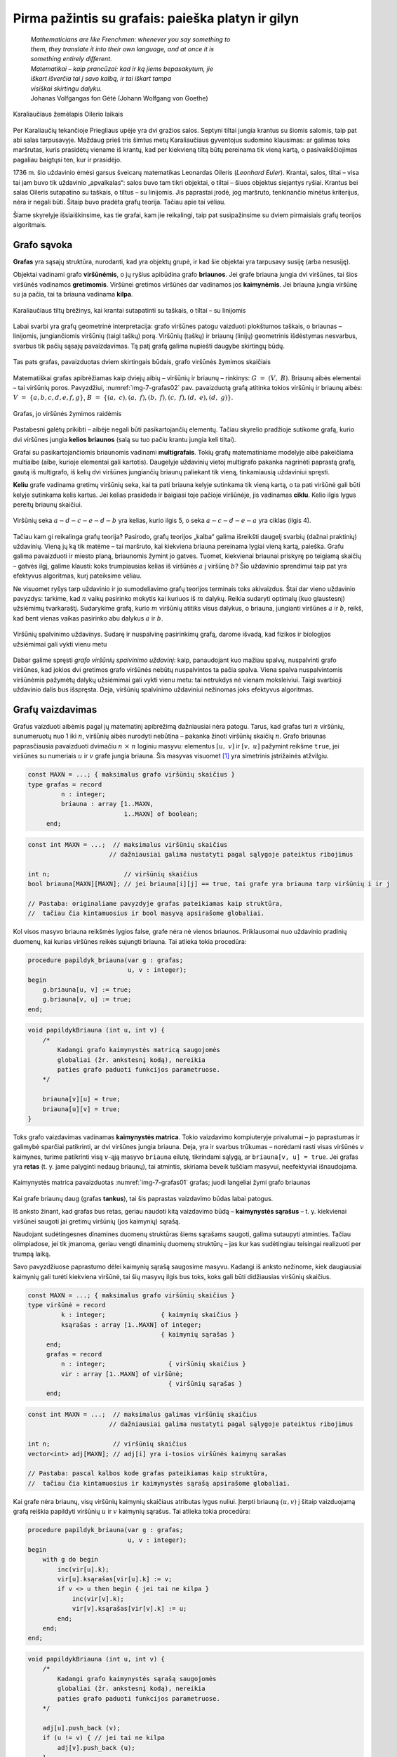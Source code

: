 ===================================================
Pirma pažintis su grafais: paieška platyn ir gilyn 
===================================================

  | *Mathematicians are like Frenchmen: whenever you say something to*
  | *them, they translate it into their own language, and at once it is*
  | *something entirely different.*
  | *Matematikai – kaip prancūzai: kad ir ką jiems bepasakytum, jie*
  | *iškart išverčia tai į savo kalbą, ir tai iškart tampa*
  | *visiškai skirtingu dalyku.*
  | Johanas Volfgangas fon Gėtė (Johann Wolfgang von Goethe)
 
.. figure:: images/vieši/Image-Koenigsberg,_Map_by_Merian-Erben_1652.jpg
  :align: center
  :width: 300px
  :alt: Karaliaučiaus žemėlapis Oilerio laikais

  Karaliaučiaus žemėlapis Oilerio laikais

Per Karaliaučių tekančioje Priegliaus upėje yra dvi gražios salos.
Septyni tiltai jungia krantus su šiomis salomis, taip pat abi salas
tarpusavyje. Maždaug prieš tris šimtus metų Karaliaučiaus
gyventojus sudomino klausimas: ar galimas toks maršrutas, kuris
prasidėtų viename iš krantų, kad per kiekvieną tiltą būtų
pereinama tik vieną kartą, o pasivaikščiojimas pagaliau baigtųsi
ten, kur ir prasidėjo.

1736 m. šio uždavinio ėmėsi garsus šveicarų matematikas Leonardas
Oileris (*Leonhard Euler*). Krantai, salos, tiltai – visa tai jam buvo
tik uždavinio „apvalkalas“: salos buvo tam tikri objektai, o tiltai
– šiuos objektus siejantys ryšiai. Krantus bei salas Oileris
sutapatino su taškais, o tiltus – su linijomis. Jis paprastai
įrodė, jog maršruto, tenkinančio minėtus kriterijus, nėra ir
negali būti. Šitaip buvo pradėta grafų teorija. Tačiau apie tai
vėliau.

Šiame skyrelyje išsiaiškinsime, kas tie grafai, kam jie reikalingi,
taip pat susipažinsime su dviem pirmaisiais grafų teorijos
algoritmais.

Grafo sąvoka
============

**Grafas** yra sąsajų struktūra, nurodanti, kad yra objektų grupė,
ir kad šie objektai yra tarpusavy susiję (arba nesusiję).

Objektai vadinami grafo **viršūnėmis**, o jų ryšius apibūdina
grafo **briaunos**. Jei grafe briauna jungia dvi viršūnes, tai šios
viršūnės vadinamos **gretimomis**. Viršūnei gretimos viršūnės
dar vadinamos jos **kaimynėmis**. Jei briauna jungia viršūnę su ja
pačia, tai ta briauna vadinama **kilpa**.

.. figure:: images/7_skyrius/32_lin_b_karliaucius_grafas.gif
  :align: center
  :width: 200px
  :alt: Karaliaučiaus tiltų brėžinys

  Karaliaučiaus tiltų brėžinys, kai krantai sutapatinti su
  taškais, o tiltai – su linijomis

Labai svarbi yra grafų geometrinė interpretacija: grafo viršūnes
patogu vaizduoti plokštumos taškais, o briaunas – linijomis,
jungiančiomis viršūnių (taigi taškų) porą. Viršūnių (taškų)
ir briaunų (linijų) geometrinis išdėstymas nesvarbus, svarbus tik
pačių sąsajų pavaizdavimas. Tą patį grafą galima nupiešti
daugybe skirtingų būdų.

.. _img-7-grafas01:

.. figure:: images/7_skyrius/33_lin_grafai_01.gif
  :align: center
  :width: 500px
  :alt: Tas pats grafas, pavaizduotas dviem skirtingais būdais

  Tas pats grafas, pavaizduotas dviem skirtingais būdais, grafo
  viršūnės žymimos skaičiais

Matematiškai grafas apibrėžiamas kaip dviejų aibių – viršūnių
ir briaunų – rinkinys: :math:`G = (V, B)`. Briaunų aibės
elementai – tai viršūnių poros. Pavyzdžiui, :numref:`img-7-grafas02`
pav. pavaizduotą
grafą atitinka tokios viršūnių ir briaunų aibės:
:math:`V = \{a, b, c, d, e, f, g\}`,
:math:`B = \{(a, c), (a, f), (b, f), (c, f), (d, e), (d, g)\}`.

.. _img-7-grafas02:

.. figure:: images/7_skyrius/34_lin_grafas02.gif
  :align: center
  :width: 500px
  :alt: Grafas

  Grafas, jo viršūnės žymimos raidėmis

Pastabesni galėtų prikibti – aibėje negali būti pasikartojančių
elementų. Tačiau skyrelio pradžioje sutikome grafą, kurio dvi
viršūnes jungia **kelios briaunos** (salą su tuo pačiu krantu jungia
keli tiltai).

Grafai su pasikartojančiomis briaunomis vadinami **multigrafais**.
Tokių grafų matematiniame modelyje aibė pakeičiama multiaibe (aibe,
kurioje elementai gali kartotis). Daugelyje uždavinių vietoj
multigrafo pakanka nagrinėti paprastą grafą, gautą iš multigrafo,
iš kelių dvi viršūnes jungiančių briaunų paliekant tik vieną,
tinkamiausią uždaviniui spręsti.

**Keliu** grafe vadinama gretimų viršūnių seka, kai ta pati briauna
kelyje sutinkama tik vieną kartą, o ta pati viršūnė gali būti
kelyje sutinkama kelis kartus. Jei kelias prasideda ir baigiasi toje
pačioje viršūnėje, jis vadinamas **ciklu**. Kelio ilgis lygus
pereitų briaunų skaičiui.

.. figure:: images/7_skyrius/35_lin_ciklas.gif
  :align: center
  :width: 300px
  :alt: Grafas

  Viršūnių seka :math:`a-d-c-e-d-b` yra kelias, kurio ilgis
  5, o seka :math:`a-c-d-e-a` yra ciklas (ilgis 4).

Tačiau kam gi reikalinga grafų teorija? Pasirodo, grafų teorijos
„kalba“ galima išreikšti daugelį svarbių (dažnai praktinių)
uždavinių. Vieną jų ką tik matėme – tai maršruto, kai kiekviena
briauna pereinama lygiai vieną kartą, paieška. Grafu galima
pavaizduoti ir miesto planą, briaunomis žymint jo gatves. Tuomet,
kiekvienai briaunai priskyrę po teigiamą skaičių – gatvės ilgį,
galime klausti: koks trumpiausias kelias iš viršūnės :math:`a` į
viršūnę :math:`b`? Šio uždavinio sprendimui taip pat yra efektyvus
algoritmas, kurį pateiksime vėliau.

Ne visuomet ryšys tarp uždavinio ir jo sumodeliavimo grafų teorijos
terminais toks akivaizdus. Štai dar vieno uždavinio pavyzdys: tarkime,
kad :math:`n` vaikų pasirinko mokytis kai kuriuos iš :math:`m`
dalykų. Reikia sudaryti optimalų (kuo glaustesnį) užsiėmimų
tvarkaraštį. Sudarykime grafą, kurio :math:`m` viršūnių atitiks
visus dalykus, o briauna, jungianti viršūnes :math:`a` ir :math:`b`,
reikš, kad bent vienas vaikas pasirinko abu dalykus :math:`a` ir
:math:`b`.

.. figure:: images/7_skyrius/36_lin_spalvinim.gif
  :align: center
  :width: 500px
  :alt: Viršūnių spalvinimo uždavinys

  Viršūnių spalvinimo uždavinys. Sudarę ir nuspalvinę
  pasirinkimų grafą, darome išvadą, kad fizikos ir biologijos
  užsiėmimai gali vykti vienu metu

Dabar galime spręsti *grafo viršūnių spalvinimo uždavinį*: kaip,
panaudojant kuo mažiau spalvų, nuspalvinti grafo viršūnes, kad
jokios dvi gretimos grafo viršūnės nebūtų nuspalvintos ta pačia
spalva. Viena spalva nuspalvintomis viršūnėmis pažymėtų dalykų
užsiėmimai gali vykti vienu metu: tai netrukdys nė vienam
moksleiviui. Taigi svarbioji uždavinio dalis bus išspręsta. Deja,
viršūnių spalvinimo uždaviniui nežinomas joks efektyvus algoritmas.

Grafų vaizdavimas
=================

Grafus vaizduoti aibėmis pagal jų matematinį apibrėžimą
dažniausiai nėra patogu. Tarus, kad grafas turi :math:`n` viršūnių,
sunumeruotų nuo 1 iki :math:`n`, viršūnių aibės nurodyti nebūtina
– pakanka žinoti viršūnių skaičių :math:`n`. Grafo briaunas
paprasčiausia pavaizduoti dvimačiu :math:`n \times n` loginiu
masyvu: elementus :math:`[u, v]` ir :math:`[v, u]` pažymint reikšme
``true``, jei viršūnes su numeriais :math:`u` ir :math:`v` grafe
jungia briauna. Šis masyvas
visuomet [#f24]_ yra simetrinis įstrižainės atžvilgiu.

.. code-block:: unicode_pascal

  const MAXN = ...; { maksimalus grafo viršūnių skaičius }
  type grafas = record
           n : integer;
           briauna : array [1..MAXN,
                            1..MAXN] of boolean;
       end;

.. code-block:: unicode_cpp

  const int MAXN = ...;  // maksimalus viršūnių skaičius
                        // dažniausiai galima nustatyti pagal sąlygoje pateiktus ribojimus

  int n;                    // viršūnių skaičius
  bool briauna[MAXN][MAXN]; // jei briauna[i][j] == true, tai grafe yra briauna tarp viršūnių i ir j

  // Pastaba: originaliame pavyzdyje grafas pateikiamas kaip struktūra,
  //  tačiau čia kintamuosius ir bool masyvą apsirašome globaliai.

Kol visos masyvo briauna reikšmės lygios false, grafe nėra nė vienos
briaunos. Priklausomai nuo uždavinio pradinių duomenų, kai kurias
viršūnes reikės sujungti briauna. Tai atlieka tokia procedūra:

.. code-block:: unicode_pascal

  procedure papildyk_briauna(var g : grafas;
                             u, v : integer);
  begin
      g.briauna[u, v] := true;
      g.briauna[v, u] := true;
  end;

.. code-block:: unicode_cpp

  void papildykBriauna (int u, int v) {
      /*
          Kadangi grafo kaimynystės matricą saugojomės
          globaliai (žr. ankstesnį kodą), nereikia
          paties grafo paduoti funkcijos parametruose.
      */

      briauna[v][u] = true;
      briauna[u][v] = true;
  }

Toks grafo vaizdavimas vadinamas **kaimynystės matrica**. Tokio
vaizdavimo kompiuteryje privalumai – jo paprastumas ir galimybė
sparčiai patikrinti, ar dvi viršūnes jungia briauna. Deja, yra ir
svarbus trūkumas – norėdami rasti visas viršūnės :math:`v`
kaimynes, turime patikrinti visą :math:`v`-ąją masyvo ``briauna``
eilutę, tikrindami sąlygą, ar ``briauna[v, u] = true``. Jei grafas
yra **retas** (t. y. jame palyginti nedaug briaunų), tai atmintis,
skiriama beveik tuščiam masyvui, neefektyviai išnaudojama.

.. figure:: images/7_skyrius/37_lin_grafai_03.gif
  :align: center
  :width: 300px
  :alt: Kaimynystės matrica pavaizduotas img-7-grafas01 pav. grafas

  Kaimynystės matrica pavaizduotas :numref:`img-7-grafas01` grafas; juodi
  langeliai žymi grafo briaunas

Kai grafe briaunų daug (grafas **tankus**), tai šis paprastas
vaizdavimo būdas labai patogus.

Iš anksto žinant, kad grafas bus retas, geriau naudoti kitą
vaizdavimo būdą – **kaimynystės sąrašus** – t. y. kiekvienai
viršūnei saugoti jai gretimų viršūnių (jos kaimynių) sąrašą.

Naudojant sudėtingesnes dinamines duomenų struktūras šiems sąrašams
saugoti, galima sutaupyti atminties. Tačiau olimpiadose, jei tik
įmanoma, geriau vengti dinaminių duomenų struktūrų – jas kur kas
sudėtingiau teisingai realizuoti per trumpą laiką.

Savo pavyzdžiuose paprastumo dėlei kaimynių sąrašą saugosime
masyvu. Kadangi iš anksto nežinome, kiek daugiausiai kaimynių gali
turėti kiekviena viršūnė, tai šių masyvų ilgis bus toks, koks
gali būti didžiausias viršūnių skaičius.

.. code-block:: unicode_pascal

  const MAXN = ...; { maksimalus grafo viršūnių skaičius }
  type viršūnė = record
           k : integer;               { kaimynių skaičius }
           ksąrašas : array [1..MAXN] of integer;
                                      { kaimynių sąrašas }
       end;
       grafas = record
           n : integer;                 { viršūnių skaičius }
           vir : array [1..MAXN] of viršūnė;
                                        { viršūnių sąrašas }
       end;

.. code-block:: unicode_cpp

  const int MAXN = ...;  // maksimalus galimas viršūnių skaičius
                        // dažniausiai galima nustatyti pagal sąlygoje pateiktus ribojimus

  int n;                 // viršūnių skaičius
  vector<int> adj[MAXN]; // adj[i] yra i-tosios viršūnės kaimynų sarašas

  // Pastaba: pascal kalbos kode grafas pateikiamas kaip struktūra,
  //  tačiau čia kintamuosius ir kaimynystės sąrašą apsirašome globaliai.

Kai grafe nėra briaunų, visų viršūnių kaimynių skaičiaus
atributas lygus nuliui. Įterpti briauną :math:`(u, v)` į šitaip
vaizduojamą grafą reiškia papildyti viršūnių :math:`u` ir
:math:`v` kaimynių sąrašus. Tai atlieka tokia procedūra:

.. code-block:: unicode_pascal

  procedure papildyk_briauna(var g : grafas;
                             u, v : integer);
  begin
      with g do begin
          inc(vir[u].k);
          vir[u].ksąrašas[vir[u].k] := v;
          if v <> u then begin { jei tai ne kilpa }
              inc(vir[v].k);
              vir[v].ksąrašas[vir[v].k] := u;
          end;
      end;
  end;

.. code-block:: unicode_cpp

  void papildykBriauna (int u, int v) {
      /*
          Kadangi grafo kaimynystės sąrašą saugojomės
          globaliai (žr. ankstesnį kodą), nereikia
          paties grafo paduoti funkcijos parametruose.
      */

      adj[u].push_back (v);
      if (u != v) { // jei tai ne kilpa
          adj[v].push_back (u);
      }
  }

Nors surasti vienos viršūnės kaimynes galime labai greitai,
patikrinti, ar viršūnes :math:`u` ir :math:`v` grafe jungia briauna
tapo sudėtingiau: tam reikia perbėgti vienos iš šių viršūnių
kaimynių sąrašą, ieškant antrosios.

.. figure:: images/7_skyrius/38_lin_grafai_05.gif
  :align: center
  :width: 300px
  :alt: img-7-grafas01 paveikslo grafas pavaizduotas kaimynystės sąrašais

  Taip atrodys :numref:`img-7-grafas01` paveikslo grafas, jį pavaizdavus
  kaimynystės sąrašais

Kurį iš aptartų vaizdavimo būdų pasirinkti? Tai priklauso nuo
sprendžiamo uždavinio. Daugelyje algoritmų tenka surasti duotosios
viršūnės kaimynes, o rečiau – patikrinti, ar viršūnes jungia
briauna. Kai reikalingas abiejų šių operacijų efektyvumas, tą patį
grafą gali tekti vaizduoti dviem būdais.

Galimas ir dar kitoks grafo pavaizdavimo būdas. Jei grafe viršūnių
labai daug, o briaunų nedaug, galime saugoti briaunų (viršūnių
porų) sąrašą. Tuomet briauną, jungiančią viršūnes :math:`u` ir
:math:`v`, verta vaizduoti dviem poromis: :math:`(u, v)` ir
:math:`(v, u)`. Išrikiavę tokį sąrašą, konkrečios briaunos
paiešką galime atlikti per :math:`O(\log b)` laiko (:math:`b` –
briaunų skaičius), pasitelkę dvejetainę paiešką. Praktikoje šis
būdas retai naudojamas.

.. _skyrelis-paieška-gilyn:

Paieška gilyn
=============

  | *Karalaitė slapta padavė Tesėjui kamuoliuką siūlų ir pamokė,*
  | *ką reikia daryti, kad nepaklystų vingiuotuose paslaptingojo*
  | *statinio koridoriuose. Tesėjas pririšo siūlo galą prie labirinto*
  | *angos ir, eidamas priekin, vyniojo rankoje laikomą kamuoliuką.*
  | Iš graikų mitų

Pirmieji grafų algoritmai, su kuriais susipažinsime, – tai paieška
grafe gilyn ir platyn. Pradėjus nuo kažkurios viršūnės, aplankomos
visos kitos briaunomis pasiekiamos viršūnės. Dvi skirtingos
viršūnių aplankymo strategijos – paieška gilyn ir platyn –
dažnai yra kitų algoritmų sudėtinė dalis.

Pradėsime nuo **paieškos gilyn** (angl. *Depth-First Search, DFS*),
jos principas panašus į grįžimo metodo. Algoritmo parametras yra
pradžios viršūnė :math:`v_0`, iš jos aplankomos kitos viršūnės:
aplankius viršūnę :math:`v_0`, aplankoma dar neaplankyta :math:`v_0`
kaimynė :math:`v_1`, tada ieškoma dar neaplankyta :math:`v_1` kaimynė
:math:`v_2` ir taip toliau, kol pasiekiama viršūnė :math:`v_m`, kuri
nebeturi neaplankytų kaimynių. Tuomet grįžtama vieną žingsnį ir
žiūrima, ar viršūnė :math:`v_{m-1}` dar turi nors vieną
neaplankytą kaimynę :math:`v'_m`. Jei turi, – ieškoma gilyn, jei ne
– grįžtama dar per vieną žingsnį ir t. t. Paiešką gilyn, kaip
ir grįžimo metodu pagrįstus algoritmus, paprasta realizuoti naudojant
rekursiją.

Skirtingai negu grįžimo metodas, paieška gilyn yra efektyvus
algoritmas, kadangi kiekviena grafo viršūnė aplankoma tik vieną
kartą. Tuo tarpu jei taikytume grįžimo metodą, ta pati viršūnė
galėtų būti aplankyta daug kartų, nes būtų išbandomi visi
įmanomi keliai grafe, prasidedantys viršūnėje :math:`v_0`.

Paieškos gilyn algoritmas veikimo metu kiekvieną viršūnę nuspalvina
tam tikra spalva – balta, pilka arba juoda. Viršūnių spalvoms
žymėti aprašysime specialų duomenų tipą:

.. code-block:: unicode_pascal

  type spalvos = (balta, pilka, juoda);

Prieš pradedant vykdyti algoritmą visos viršūnės nuspalvinamos
baltai (pažymimos neaplankytomis). Algoritmo veikimo metu, aplankant
viršūnę, ji nuspalvinama pilkai, o įvykdžius algoritmą su visomis
neaplankytomis jos kaimynėmis – juodai.

.. |dfs_a| image:: images/7_skyrius/39_lin_dfs_a.png
  :width: 300px
  :alt: 1 žingsnis
.. |dfs_b| image:: images/7_skyrius/39_lin_dfs_b.png
  :width: 300px
  :alt: 2 žingsnis
.. |dfs_c| image:: images/7_skyrius/39_lin_dfs_c.png
  :width: 300px
  :alt: 3 žingsnis
.. |dfs_d| image:: images/7_skyrius/39_lin_dfs_d.png
  :width: 300px
  :alt: 4 žingsnis
.. |dfs_e| image:: images/7_skyrius/39_lin_dfs_e.png
  :width: 300px
  :alt: 5 žingsnis
.. |dfs_f| image:: images/7_skyrius/39_lin_dfs_f.png
  :width: 300px
  :alt: 6 žingsnis

.. table::
  Paieškos gilyn veikimo iliustracija, kai pradine viršūne pasirinkta
  viršūnė :math:`a`.

  +---------+---------+
  | |dfs_a| | |dfs_b| |
  +---------+---------+
  | |dfs_c| | |dfs_d| |
  +---------+---------+
  | |dfs_e| | |dfs_f| |
  +---------+---------+

Algoritmas taip pat išsaugo paieškos į gylį pirminumo medį, t. y.
kiekvienai viršūnei įsimena, iš kurios ši buvo aplankyta.

.. figure:: images/7_skyrius/40_lin_dfs-medis.png
  :align: center
  :width: 300px
  :alt: Paieškos gilyn pirminumo medis

  Paieškos gilyn pirminumo medis

Žemiau pateiktas algoritmo tekstas Paskalio ir C++ kalbomis. Algoritmo veikimo
metu dažnai reikės rasti kurios nors viršūnės kaimynes, todėl
grafą vaizduosime kaimynystės sąrašais.

.. code-block:: unicode_pascal

  type spalvos = (balta, pilka, juoda);
       sp_masyvas = array [1..MAXN] of spalvos;
       masyvas = array [1..MAXN] of integer;
  var spalva : sp_masyvas;  { pradinės reikšmės – balta}
      pirminė : masyvas;    { pradinės reikšmės – 0}

  procedure ieškok_gilyn(var g: grafas;
                         v : integer { aplankoma viršūnė });
    { Procedūra ieškok_gilyn nepakeičia grafo g, tačiau kintamasis g
      perduodamas kaip parametras-kintamasis, nes kurti sudėtingos
      duomenų struktūros kopiją būtų neefektyvu. }
  var u, i : integer;
  begin
      spalva[v] := pilka;
      with g do
          { toliau paieška iš eilės vykdoma visose neaplankytose
            (baltose) kaimynėse }
          for i := 1 to vir[v].k do begin
              u := vir[v].ksąrašas[i];
              if spalva[u] = balta then begin
                  pirminė[u] := v;
                  ieškok_gilyn(g, u);
              end;
          end;
      spalva[v] := juoda;
  end;

.. code-block:: unicode_cpp

  int spalva[MAXN];      // spalva[i] yra 0, jei i-tosios viršūnės spalva yra balta,
                        //               1 - jei pilka,
                        //               2 - jei juoda
                        // pradinės reikšmės - 0
  int pirmine[MAXN];     // prieš kviečiant DFS reiktų nustatyti pradines reikšmes į -1

  void dfs (int v) {
      spalva[v] = 1;            // nuspalvinam viršūnę v pilkai
      for (int u : adj[v]) {    // einame per kaimynų sąrašą
          if (spalva[u] == 0) { // kaimyninė viršūnė u yra dar neaplankyta
              pirmine[u] = v;
              dfs (u);
          }
      }
      spalva[v] = 2;            // nuspalvinam viršūnę v juodai
  }

Iškvietus ``ieškok_gilyn(v0)``, visos viršūnės, kurias galima
pasiekti briaunomis iš viršūnės :math:`v_0`, bus pažymimos juodai.
Atspausdinti kelią, kuriuo buvo pasiekta viršūnė :math:`u`, nesunku
pasinaudojus masyve ``pirminė`` išsaugota informacija:

.. code-block:: unicode_pascal

  procedure spausdink_kelią(u : integer);
  begin
      if pirminė[u] <> 0 then
          spausdink_kelią(pirminė[u]);
      writeln(u);
  end;

.. code-block:: unicode_cpp

  void spausdinkKelia (int u) {
      if (pirmine[u] != -1) // jei tai nėra pradinė viršūnė (nuo kurios pradėjom paiešką gilyn)
          spausdinkKelia (pirmine[u]);
      cout << u << "\n";
  }

Iš tiesų algoritme pakaktų viršūnes spalvinti tik dviem spalvomis:
atskirti aplankytas nuo neaplankytų. Tačiau naudojant tris spalvas
algoritmas tampa aiškesnis. Be to, gali būti naudinga atskirti
viršūnes, kuriose pradėtas vykdyti paieškos gilyn algoritmas, bet
nebaigtas (pilkas viršūnes), pavyzdžiui, norint pritaikyti paieškos
gilyn algoritmą ciklo paieškai.

Procedūros ``ieškok_gilyn`` sudėtingumas yra :math:`O(b)`, kur
:math:`b` yra grafo briaunų skaičius. Tokiam efektyvumui pasiekti
grafą būtina vaizduoti kaimynystės sąrašais. Jei grafą vaizduotume
kaimynystės matrica, galėtume pasiekti tik :math:`O(n^2)`
sudėtingumą.

.. figure:: images/7_skyrius/41_lin_labirintas.gif
  :align: center
  :width: 300px
  :alt: Labirintas

  Labirintas; brūkšnine linija pavaizduotas kelias, kuris
  rodo, kaip apeinamas labirintas

Kaip tik paieška gilyn ir naudojosi Tesėjas, ieškodamas labirinte
Minotauro. Kiekvienoje koridorių sankirtoje jis pasirinkdavo tolimesnę
kryptį ir jei prieidavo aklavietę, grįždavo atgal iki praeitos
sankirtos bandyti kitos krypties. O jei toje sankirtoje visi koridoriai
jau išbandyti – grįždavo į dar ankstesnę sankirtą ir taip
toliau. Siūlas padėjo Tesėjui rasti Minotaurą.

Patikrinimas, ar grafas jungus
==============================

.. figure:: images/7_skyrius/42_lin_grafai_06.gif
  :align: center
  :width: 300px
  :alt: Nejungus grafas

  Nejungus grafas, sudarytas iš trijų jungumo komponentų

Grafas yra **jungus**, jei iš bet kurios viršūnės galima pasiekti
bet kurią kitą viršūnę einant briaunomis. Priešingu atveju grafas
vadinamas **nejungiu**.

Nejungus grafas yra sudarytas iš jungių dalių, vadinamų **jungumo
komponentais**.

Grafo jungumą tenka tikrinti sprendžiant įvairiausius uždavinius.
Paprasčiausia tai padaryti taikant paiešką į gylį grafe.
Pritaikysime praeitame skyrelyje pateiktą algoritmą, grafą
vaizduosime kaimynystės sąrašais. Šiuo atveju viršūnes užteks
spalvinti tik dviem spalvomis (t. y. atskirti aplankytas nuo
neaplankytų), tad tam naudosime loginį masyvą. Pirminės viršūnės
taip pat nesvarbios, taigi paiešką gilyn realizuoti bus paprasčiau.
Tačiau paieškos gilyn procedūrą papildysime skaičiavimu, kiek
viršūnių aplankyta. Grafas yra jungus tada ir tik tada, jei
įvykdžius paiešką gilyn iš bet kurios jo viršūnės, bus
aplankytos **visos** grafo viršūnės.

.. code-block:: unicode_pascal

  function jungus(var g : grafas) : boolean;
  var aplankyta : array [1..MAXN] of boolean;
      procedure ieškok_gilyn(v : integer;
                             var sk : integer);
      { v – aplankoma viršūnė, sk – aplankytų viršūnių skaičius }
      var u, i : integer;
      begin
          aplankyta[v] := true;
          inc(sk);
          with g do
              for i := 1 to vir[v].k do begin
                  u := vir[v].ksąrašas[i];
                  if not aplankyta[u] then
                      ieškok_gilyn(u, sk);
              end;
      end;
  var v, sk : integer;
  begin
      for v := 1 to g.n do
          aplankyta[v] := false;
      sk := 0;
      ieškok_gilyn(1, sk);
      { jei buvo aplankytos visos viršūnės – tai grafas jungus }
      jungus := sk = g.n;
  end;

.. code-block:: unicode_cpp

  bool aplankyta[MAXN];
  int sk = 0;            // kiek viršūnių aplankėm

  void dfs (int v) {
      aplankyta[v] = true;
      sk++;
      for (int u : adj[v]) // einame per viršūnės v kaimynų sąrašą
          if (!aplankyta[u])
              dfs (u);
  }

  bool jungus () {
      for (int i = 0; i < n; i++)
          aplankyta[i] = false;
      sk = 0;
      dfs (0);
      return (sk == n);
  }

Uždavinys *Epidemijos modeliavimas*: grafo jungumo komponentų paieška
=====================================================================

Taikydami grafų teoriją išspręsime pirmą konkretų uždavinį
*Epidemijos modeliavimas* [#f26]_:

  Plinta pavojinga paukščių liga. Jeigu paukštis užsikrečia šia
  liga, tai nuo jo užsikrės visi kiti paukščiai, turintys su juo
  nuolatinius kontaktus, po to nuo jų užsikrės dar kiti (turintys
  nuolatinius kontaktus su naujai užsikrėtusiais) ir t. t.
  Paukščiai, neturintys tarpusavyje nuolatinių kontaktų, tiesiogiai
  vienas nuo kito užsikrėsti negali.

  **Užduotis.** Žinoma, kad :math:`m` paukščių jau yra užsikrėtę liga,
  ir žinomos visos paukščių poros, turinčios nuolatinius kontaktus.
  Deja, nežinoma, kurie iš visų :math:`n` paukščių jau yra
  užsikrėtę. Reikia nustatyti, kiek daugiausiai šios rūšies
  paukščių gali užsikrėsti dėl epidemijos.

Paukščiai atitiks grafo viršūnes, o nuolatiniai kontaktai –
briaunas. Grafas gali būti nejungus, t. y. jame gali egzistuoti
keletas jungių komponentų, kuriuos toliau sprendimo aprašyme
vadinsime paukščių šeimomis. Atskiru atveju šeimą gali sudaryti
tik vienas paukštis.

Jei užsikrės nors vienas paukštis iš šeimos, tai nuo šio
paukščio užsikrės visa šeima. Tad užsikrėtusių paukščių bus
daugiausiai, jei iš pradžių bus užsikrėtę po vieną paukštį iš
kuo gausesnių šeimų.

.. figure:: images/7_skyrius/43_lin_pauksciai1.png
  :align: center
  :width: 300px
  :alt: Paukščiai

  Kontaktus palaikantys paukščiai sujungti punktyrine linija

Taigi norint išspręsti šį uždavinį, reikia rasti viršūnių skaičių
kiekviename **jungumo komponente**, tuomet jas išrikiuoti nedidėjimo
tvarka ir suskaičiuoti, kiek yra viršūnių didžiausiuose :math:`m`
komponentų.

Piešinyje pateiktame pavyzdyje yra penkios paukščių šeimos: tris
šeimas sudaro vieniši paukščiai, vieną šeimą sudaro paukščių
pora, o dar vieną – penki paukščiai. Išrikiavę gautume: 5, 2, 1,
1, 1.

Sakykime, užsikrėtė 3 paukščiai. Tad didžiausias galimų
užsikrėtusių paukščių skaičius lygus: 5 + 2 + 1 = 8.

.. figure:: images/7_skyrius/44_lin_pauksciai2.png
  :align: center
  :width: 300px
  :alt: Paukščiai

  Užsikrėtus trims, gali nukentėti daugiausiai aštuoni paukščiai

Tačiau kaip ieškoti jungumo komponentų? Pasirinkime bet kurią grafo
viršūnę – ji priklauso kažkokiam grafo jungumo komponentui. Jei
pradėdami joje įvykdysime paiešką gilyn, tai bus aplankomos visos
komponento viršūnės. Todėl norėdami suskaičiuoti, kiek jungumo
komponentų sudaro grafą, galime iteruoti per visas grafo viršūnes ir
radę neaplankytą, vykdyti paiešką gilyn (aplankančią visas aptikto
komponento viršūnes). Kiek kartų iteruodami aptiksime neaplankytą
viršūnę, tiek ir jungumo komponentų yra grafe.

Šiame uždavinyje svarbu sužinoti ir pačių komponentų dydžius,
todėl panaudosime paieškos gilyn procedūrą, kurią naudojome grafo
jungumo tikrinimui – įsimenančią, kiek viršūnių buvo aplankyta
paieškos metu.

.. code-block:: unicode_pascal

  type log_mas = array [1..MAXN] of boolean;
       masyvas = array [1..MAXN] of integer;
  function užsikrės(var g : grafas;
                        m : integer): integer;
  { m – jau užsikrėtusių paukščių skaičius;
    g – grafas, vaizduojamas kaimynystės sąrašais }
  var aplankyta : log_mas;
      i, komp_sk, iki : integer;
      komp_dydis : masyvas;
  begin
      for i := 1 to g.n do
          aplankyta[i] := false;
      komp_sk := 0;
      for i := 1 to g.n do
          if not aplankyta[i] then begin
              komp_sk := komp_sk + 1;
              komp_dydis[komp_sk] := 0;
              ieškok_gilyn (i, komp_dydis[komp_sk]);
              { Procedūros ieškok_gilyn teskstą rasite 7.4 skyrelyje. }
          end;
      rikiuok(komp_sk, komp_dydis);
      { Procedūros rikiuok tekstą rasite 6.2 skyrelyje (jei
        pasirinksite rikiavimą įterpimu) arba 6.3 skyrelyje (jei
        pasirinksite greitąjį rikiavimą ir modifikuosite kreipinį). }

      užsikrės := 0;
      { užsikrėtusių paukščių gali būti daugiau
        nei jungumo komponentų }
      if m > komp_sk then
          iki := 1
      else
          iki := komp_sk - m + 1;
      for i := komp_sk downto iki do
          užsikrės := užsikrės + komp_dydis[i];
  end;

.. code-block:: unicode_cpp

  bool mazejimo (int a, int b) { // funkcija rikiavimui mažėjimo tvarka
      return a > b;

  }

  const int MAXN = ...;  // maksimalus grafo viršūnių skaičius
                        // jį galima sužinoti iš sąlygoje pateiktų ribojimų

  int n;                 // viršūnių skaičius
  vector<int> adj[MAXN]; // kaimynystės sąrašas
  bool aplankyta[MAXN];
  vector<int> kompDydis; // komponentų dydžių sąrašas

  int sk = 0;            // kiek viršūnių aplankėm

  void dfs (int v) {
      aplankyta[v] = true;
      sk++;
      for (int u : adj[v]) // einame per viršūnės v kaimynų sąrašą
          if (!aplankyta[u])
              dfs (u);
  }

  int uzsikres (int m) { // m - jau užsikrėtusių paukščių skaičius (duodamas įvestyje)
      for (int i = 0; i < n; i++)
          aplankyta[i] = false;

      for (int i = 0; i < n; i++) {
          if (!aplankyta[i]) {
              sk = 0;
              dfs (i);
              kompDydis.push_back (sk);
          }
      }

      sort (kompDydis.begin(), kompDydis.end(), mazejimo);    // surikiuojam dydžius mažėjimo tvarka

      int ats = 0;
      int iki;

      if (m > (int)kompDydis.size()) // užsikrėtusių paukščių gali būti daugiau nei jungumo komponentų
          iki = (int)kompDydis;
      else
          iki = m;

      for (int i = 0; i < iki; i++)
          ats += kompDydis[i];

      return ats;
  }

.. _skyrelis-paieška-platyn:

Paieška platyn
==============

**Paieškos platyn** (angl. *Breadth-First Search, BFS*) algoritmas
aplanko viršūnes pagal griežtą taisyklę: pradėjus nuo pasirinktos
viršūnės (tarkime, :math:`p`), aplankomos visos viršūnės, kurios
pasiekiamos iš :math:`p` viena briauna (vienu ėjimu), tuomet –
pasiekiamos iš :math:`p` dvejomis briaunomis (dviem ėjimais) ir t. t.

Kaip užtikrinti tokią viršūnių lankymo tvarką? Algoritmas naudoja
aplankytų viršūnių eilę: pirmiausia į eilę įrašoma pradinė
viršūnė; kol eilė netuščia, iš jos pradžios imama viršūnė ir
visos neaplankytos jos kaimynės įrašomos į eilės galą. Šitaip
eilėje pirmiausia atsiduria viršūnės, pasiekiamos viena briauna,
tada – dviem briaunomis ir t. t.

Programuodami paiešką gilyn panaudojome rekursiją, tad nekonstravome
savo dėklo [#f29]_ duomenų struktūros. Paieškai platyn jau
reikalinga eilės duomenų struktūra:

.. code-block:: unicode_pascal

  type eilė = record
           duom : array [1..MAXN] of integer;
           pradžia, pabaiga : integer;
       end;

Nauji elementai dedami į eilės galą, o imami iš eilės pradžios.
Žemiau pateiktos procedūros su eile atlieka veiksmus, kurių reikės
paieškos platyn algoritmui:

.. code-block:: unicode_pascal

  procedure išvalyk(var eil : eilė);
  begin
      eil.pradžia := 0;
      eil.pabaiga := 0;
  end;
  function tuščia(var eil : eilė) : boolean;
  begin
      tuščia := eil.pradžia = eil.pabaiga;
  end;
  procedure įdėk(var eil : eilė; x : integer);
  begin
      eil.pabaiga := eil.pabaiga + 1;
      eil.duom[eil.pabaiga] := x;
  end;
  function išimk(var eil : eilė) : integer;
  begin
      eil.pradžia := eil.pradžia + 1;
      išimk := eil.duom[eil.pradžia];
  end;

.. code-block:: unicode_cpp

  /*
      Pastaba: C++ kalboje jau yra suimplementuota eilė:
      #include <queue>
      queue<int> q;
      Tokia eilė palaiko visas reikiamas operacijas:
      q.push(x) - įdeda į eilės galą skaičių x
      q.front() - grąžina eilės priekyje esantį elementą
      q.pop()   - pašalina iš eilės priekinį elementą

      Visgi, įdomumo dėlei, pateikiame ir eilės kaip struktūros
      implementaciją, analogišką užrašytai Paskalio kalba.
  */


  struct eile {
      int duom[MAXN];
      int pradzia, pabaiga;

      void isvalyk () {
          pradzia = pabaiga = 0;
      }

      bool tuscia () {
          return (pradzia == pabaiga);
      }

      void idek (int x) {
          pabaiga++;
          duom[pabaiga] = x;
      }

      int isimk () {
          pradzia++;
          return duom[pradzia];
      }

  };


Kaip ir paieškos gilyn atveju, algoritmo vykdymo metu viršūnės
spalvinamos balta, pilka ir juoda spalvomis, nors užtektų ir dviejų
spalvų. Balta spalva nuspalvintos dar neaplankytos viršūnės, pilka
– viršūnės, kurios įtrauktos į eilę, o juoda – jau
išnagrinėtos (pašalintos iš eilės) viršūnės.

Paieškos platyn viršūnių aplankymo strategija garantuoja, kad
kiekviena viršūnė iš pradinės bus aplankyta **trumpiausiu keliu**
(jį sudaro mažiausias briaunų skaičius). Taigi paieška platyn –
tinkamas algoritmas trumpiausio kelio paieškai grafuose, kurių visos
briaunos yra lygiavertės (grafų teorijos terminais, **besvorės**).

.. |bfs_a| image:: images/7_skyrius/45_lin_bfs-1.png
  :width: 300px
  :alt: 1 žingsnis
.. |bfs_b| image:: images/7_skyrius/45_lin_bfs-2.png
  :width: 300px
  :alt: 2 žingsnis
.. |bfs_c| image:: images/7_skyrius/45_lin_bfs-3.png
  :width: 300px
  :alt: 3 žingsnis
.. |bfs_d| image:: images/7_skyrius/45_lin_bfs-4.png
  :width: 300px
  :alt: 4 žingsnis
.. |bfs_e| image:: images/7_skyrius/45_lin_bfs-5.png
  :width: 300px
  :alt: 5 žingsnis
.. |bfs_f| image:: images/7_skyrius/45_lin_bfs-6.png
  :width: 300px
  :alt: 6 žingsnis
.. |bfs_g| image:: images/7_skyrius/45_lin_bfs-7.png
  :width: 300px
  :alt: 7 žingsnis

.. table::
  Paieškos platyn veikimo iliustracija, kai pradine viršūne
  pasirinkta viršūnė :math:`a`

  +---------+---------+
  | |bfs_a| | |bfs_b| |
  +---------+---------+
  | |bfs_c| | |bfs_d| |
  +---------+---------+
  | |bfs_e| | |bfs_f| |
  +---------+---------+
  | |bfs_g| |         |
  +---------+---------+

Trumpiausi atstumai iki kiekvienos viršūnės saugomi atskirame masyve.
Kol nerastas kelias iki viršūnės, šis atstumas laikomas begaliniu.
Grafas vaizduojamas kaimynystės sąrašais.

.. code-block:: unicode_pascal

  const BEGALINIS = MAXINT;
  type spalvos = (balta, pilka, juoda);
  var atstumas, { saugomi atstumai nuo pradinės iki
                  visų kitų viršūnių }
      pirminė : array [1..MAXN] of integer;
      spalva : array [1..MAXN] of spalvos;
  procedure ieškok_platyn(var g : grafas;
                          p : integer { pradinė viršūnė } );
  var eil  : eilė;
      i, u, v : integer;
  begin
      for v := 1 to g.n do begin
          atstumas[v] := BEGALINIS;
          pirminė[v] := 0;
          spalva[v] := balta;
      end;
      išvalyk(eil);
      { į eilę įtraukiama pradinė viršūnė }
      spalva[p] := pilka;  atstumas[p] := 0;
      pirminė[p] := 0;     įdėk(eil, p);
      while not tuščia(eil) do begin
          v := išimk(eil);
          with g do
          { dar neaplankytos (baltos) v kaimynės įtraukiamos į eilę }
              for i := 1 to vir[v].k do begin
                  u := vir[v].ksąrašas[i];
                  if spalva[u] = balta then begin
                      spalva[u] := pilka;
                      pirminė[u] := v;
                      atstumas[u] := atstumas[v] + 1;
                      įdėk(eil, u);
                  end;
              end;
          spalva[v] := juoda;
      end;
  end;

.. code-block:: unicode_cpp

  int atstumas[MAXN];    // saugomi atstumai nuo pradinės iki visų kitų viršūnių
  int pirmine[MAXN];
  int spalva[MAXN];      // 0, jei balta,
                        // 1, jei pilka,
                        // 2, jei juoda

  void bfs (int p) {     // p - pradinė viršūnė
      queue<int> q;
      for (int i = 0; i < n; i++)
          atstumas[i] = -1;

      // į eilę įtraukiama pirma viršūnė
      spalva[p] = 1; // nuspalvinama pilkai
      atstumas[p] = 0;
      pirmine[p] = -1;
      q.push(p);

      while (!q.empty()) {
          int v = q.front();
          q.pop();
          for (int u : adj[v]) { // einame per viršūnės v kaimynų sąrašą
              // dar neaplankytos (baltos) v kaimynės įtraukiamos į eilę
              if (spalva[u] == 0) {
                  spalva[u] = 1; // viršūnė u nuspalvinama pilkai
                  pirmine[u] = v;
                  atstumas[u] = atstumas[v] + 1;
                  q.push(u);
              }
          }
          spalva[v] = 2; // viršūnė v nuspalvinama juodai
      }
  }

Jei reikia išspausdinti trumpiausią kelią nuo pradinės viršūnės
iki viršūnės :math:`u`, naudojamės sudarytu pirminumo medžiu ir
kreipiamės į procedūrą ``spausdink_kelią(u)`` – ji pateikta
:ref:`skyrelis-paieška-gilyn` skyrelyje.

.. figure:: images/7_skyrius/46_lin_bfs-medis.png
  :align: center
  :width: 400px
  :alt: Paieškos platyn pirminumo medis

  Paieškos platyn pirminumo medis

Algoritmo sudėtingumas yra toks pat kaip ir paieškos gilyn:
:math:`O(n + b)`, jei grafas vaizduojamas kaimynystės sąrašais, ir
:math:`O(n^2)`, jei grafas vaizduojamas kaimynystės matrica. Čia
:math:`n` – grafo viršūnių, :math:`b` – briaunų skaičius.

Uždavinys *Nykštukai* [#f30]_
=============================

  Nykštukai gyvena vienaukščiame name, kuriame yra daug kambarių.
  Jei tarp dviejų kambarių yra durys, tai galima pereiti iš vieno
  kambario į kitą. Įėjimas iš namo yra tik pro vienintelį
  kambarį. Namas stebuklingas ir durys gali būti tarp bet kurių
  kambarių. Išėjimas pro duris į kitą kambarį arba į lauką
  užtrunka vieną laiko vienetą.

  Netikėtai nykštukai sužinojo, kad po :math:`t` laiko vienetų iš
  aikštelės šalia namo išvažiuoja autobusas į NKL (Nykštukų
  krepšinio lygos) finalines varžybas. Žinoma, kiek nykštukų yra
  name ir kokiuose kambariuose. Kiekvienas nykštukas žino
  greičiausią kelią iki išėjimo ir iš namo bėgs būtent tuo
  keliu.

  .. figure:: images/7_skyrius/47_lin_nykstukai1.gif
    :align: center
    :width: 500px
    :alt: Namo išplanavimo pavyzdys

    Namo išplanavimo pavyzdys; parodyta, kuriuose kambariuose
    pradiniu momentu yra nykštukai

  **Užduotis.** Reikia nustatyti, kurie nykštukai suspės į
  autobusą, jeigu kiekvienas bėgs greičiausiu keliu.

Uždavinį modeliuojame grafu: kambariai bei išėjimas laikomi grafo
viršūnėmis, o durys – briaunomis.

Reikia sužinoti, per kiek mažiausiai laiko vienetų kiekvienas
nykštukas gali išbėgti laukan. Laiko vienetų skaičius lygus
perbėgamų durų skaičiui, t. y. briaunų skaičiui mūsų sudarytame
grafe. Taigi ieškome trumpiausių kelių iš viršūnių, kuriose
„stovi“ nykštukai, iki išėjimo viršūnės. Nepamirškime – mus
domina ne patys keliai, o tik jų ilgiai.

.. figure:: images/7_skyrius/48_lin_nykstukai.gif
  :align: center
  :width: 500px
  :alt: Pavyzdyje pateiktą namą atitinkantis grafas

  Pavyzdyje pateiktą namą atitinkantis grafas

Trumpiausio kelio paieškai galime panaudoti ką tik išmoktą paieškos
platyn algoritmą, ir vykdyti jį iš kiekvienos viršūnės, kurioje
„stovi“ bent vienas nykštukas. Tačiau galima uždavinį
išspręsti efektyviau: įsivaizduokime, kad lauke stovi vienas
nykštukas (pavyzdžiui, autobuso vairuotojas?); jei rasime visus
nykštukus, pas kuriuos šis nykštukas gali atbėgti per :math:`t` ar
mažiau laiko vienetų, tai ir išspręsime uždavinį. Pakanka **vieną
kartą** įvykdyti paieškos platyn algoritmą iš išėjimo
viršūnės. Žinant trumpiausių kelių ilgius nuo išėjimo iki
kiekvieno kambario, nesunku baigti spręsti uždavinį.

Toliau pateiktame programos fragmente paieška platyn realizuota
paprasčiau, kadangi mus domina ne patys keliai, o tik atstumai.
Neaplankytas viršūnes atpažinsime ne pagal spalvą, o pagal tai, kad
atstumas iki jų yra pažymėtas begaliniu. Grafas vaizduojamas
kaimynystės sąrašais.

.. code-block:: unicode_pascal

  const BEGALINIS = MAXINT;
        MAXN = ...; {maksimalus kambarių (grafo viršūnių) skaičius}
        MAXK = ...; {maksimalus nykštukų skaičius}
  type  masyvas = array [1..MAXK] of integer;
        loginis = array [1..MAXK] of boolean;
  var atstumas : array [1..MAXN] of integer;

  procedure ieškok_platyn(var g : grafas;
                          p : integer { pradinė viršūnė } );
  var eil : eilė;
      i, u, v : integer;
  begin
      for v := 1 to g.n do
          atstumas[v] := BEGALINIS;
      išvalyk(eil);
      { į eilę įtraukiama pradinė viršūnė }
      atstumas[p] := 0;
      idėk(eil, p);
      while not tuščia(eil) do begin
          v := išimk(eil);
          with g do
          { visos dar neaplankytos (pažymėtos begaliniu atstumu)
            v kaimynės įtraukiamos į eilę }
              for i := 1 to vir[v].k do begin
                  u := vir[v].ksąrašas[i];
                  if atstumas[u] = BEGALINIS then begin
                      atstumas[u] := atstumas[v] + 1;
                      įdėk(eil, u);
                  end;
              end;
      end;
  end;
  procedure kas_spės(var g : grafas;
                     var kamb : masyvas;
                     { kamb[i] – i-ojo nykštuko kambario numeris }
                     išėjimas, t : integer;
                     var spės : loginis);
  begin
      ieškok_platyn(g, išėjimas);
      for i := 1 to nyk_sk do
         spės[i] := atstumas[kamb[i]] <= t;
  end;

.. code-block:: unicode_cpp

  const int MAXN = ...,  // maksimalus kambarių (grafo viršūnių) skaičius
            MAXK = ...;  // maksimalus nykštukų skaičius
                        // tiek MAXN, tiek MAXK galima sužinoti iš pateiktų sąlygoje ribojimų

  int n;                 // viršūnių (kambarių) skaičius
  vector<int> adj[MAXN]; // kaimynystęs sąrašas, kur adj[i] yra i-tosios viršūnės kaimynų sąrašas

  int nykSk;             // nykštukų skaičius
  int kamb[MAXN];        // kamb[i] - i-tojo nykštuko kambario numeris
  int isejimas, t;
  bool spes[MAXN];

  int atstumas[MAXN];

  void bfs (int p) { // p - pradinė viršūnė
      queue<int> q;
      for (int i = 0; i < n; i++)
          atstumas[i] = -1;

      // į eilę įtraukiama pradinė viršūnė
      atstumas[p] = 0;
      q.push (p);

      while (!q.empty()) {
          int v = q.front();
          q.pop();
          for (int u : adj[v]) { // pereinama per viršūnės v kaimynų sąrašą
              // visos neaplankytos (pažymėtos atstumu -1) v kaimynės įtraukiamos į eilę
              if (atstumas[u] == -1) {
                  atstumas[u] = atstumas[v] + 1;
                  q.push(u);
              }
          }
      }
  }

  void kasSpes () {
      bfs (isejimas);
      for (int i = 0; i < nykSk; i++)
          spes[i] = atstumas[kamb[i]] <= t;
  }


.. rubric:: Išnašos

.. [#f24]
  :ref:`skyrius-orientuotieji-grafai` skyriuje nagrinėsime orientuotus
  grafus, kurie vaizduojami nesimetriškais dvimačiais masyvais.

.. [#f26]
  Šis uždavinys buvo pateiktas Lietuvos moksleivių informatikos
  olimpiados III etape 2006 metais.

.. [#f29]
  Žr. :ref:`skyrelis-rekursyvios-funkcijos` skyrelį.

.. [#f30]
  Analogiškas uždavinys buvo pateiktas Lietuvos informatikos
  olimpiados III etape 2005 metais.
